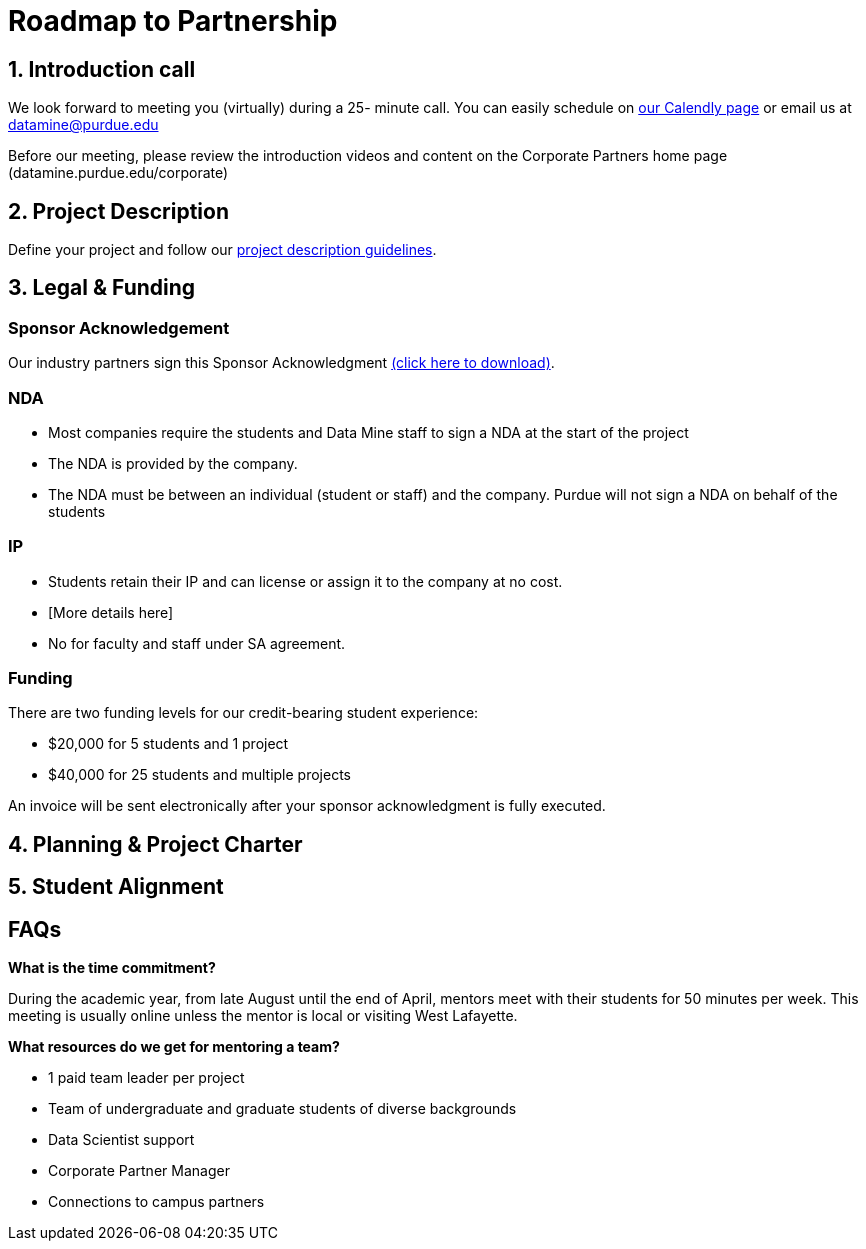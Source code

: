 = Roadmap to Partnership 

== 1. Introduction call 

We look forward to meeting you (virtually) during a 25- minute call. You can easily schedule on link:https://calendly.com/datamine[our Calendly page] or email us at datamine@purdue.edu

Before our meeting, please review the introduction videos and content on the Corporate Partners home page (datamine.purdue.edu/corporate)

== 2. Project Description 

Define your project and follow our xref:project_descriptions.adoc[project description guidelines].

== 3. Legal & Funding

=== Sponsor Acknowledgement

Our industry partners sign this Sponsor Acknowledgment link:https://datamine.purdue.edu/corporate/docs/sponsoracknowledgment.docx[(click here to download)].


=== NDA
• Most companies require the students and Data Mine staff to sign a NDA at
the start of the project
• The NDA is provided by the company.
• The NDA must be between an individual (student or staff) and the company. Purdue will not sign a NDA on behalf of the students

=== IP
• Students retain their IP and can license or assign it to the company at no
cost.
• [More details here]
• No for faculty and staff under SA agreement. 

=== Funding
There are two funding levels for our credit-bearing student experience: 

* $20,000 for 5 students and 1 project
* $40,000 for 25 students and multiple projects

An invoice will be sent electronically after your sponsor acknowledgment is fully executed.

== 4. Planning & Project Charter

== 5. Student Alignment 

== FAQs

*What is the time commitment?*

During the academic year, from late August until the end of April, mentors meet with their students for 50 minutes per week. This meeting is usually online unless the mentor is local or visiting West Lafayette. 

*What resources do we get for mentoring a team?*

* 1 paid team leader per project 
* Team of undergraduate and graduate students of diverse backgrounds
* Data Scientist support 
* Corporate Partner Manager 
* Connections to campus partners 

